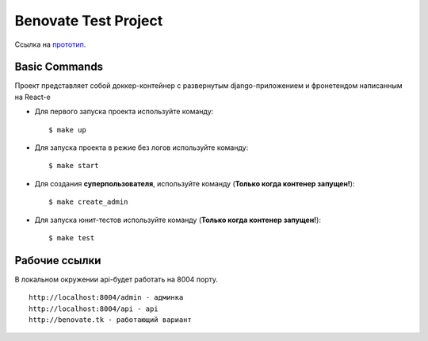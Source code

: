 Benovate Test Project
=====================
Ссылка на прототип_.

.. _прототип: http://benovate.tk


Basic Commands
--------------

Проект представляет собой доккер-контейнер с развернутым django-приложением и фронетендом написанным на React-е

* Для первого запуска проекта  используйте команду::

    $ make up

* Для запуска проекта в режие без логов используйте команду::

    $ make start

* Для создания  **суперпользователя**, используйте команду (**Только когда контенер запущен!**)::

    $ make create_admin

* Для запуска юнит-тестов используйте команду (**Только когда контенер запущен!**)::

    $ make test


Рабочие ссылки
--------------


В локальном окружении api-будет работать на 8004 порту.

::

 http://localhost:8004/admin - админка
 http://localhost:8004/api - api
 http://benovate.tk - работающий вариант

